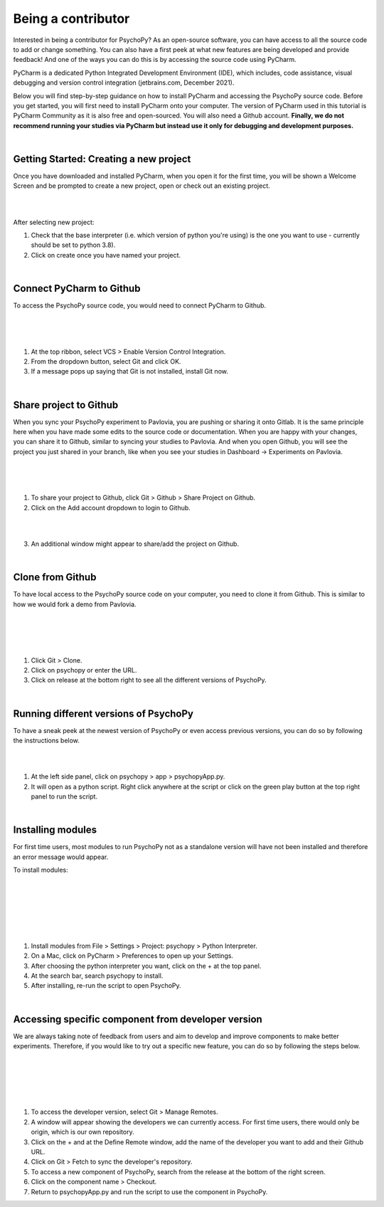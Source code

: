 
.. ifslides::

    .. image:: /_static/OST600.png
        :align: left
        :scale: 25 %
        
        
.. _pycharmIntro:

Being a contributor
====================

Interested in being a contributor for PsychoPy? As an open-source software, you can have access to all the source code to add or change something. You can also have a first peek at what new features are being developed and provide feedback! And one of the ways you can do this is by accessing the source code using PyCharm. 

PyCharm is a dedicated Python Integrated Development Environment (IDE), which includes, code assistance, visual debugging and version control integration (jetbrains.com, December 2021).

Below you will find step-by-step guidance on how to install PyCharm and accessing the PsychoPy source code. Before you get started, you will first need to install PyCharm onto your computer. The version of PyCharm used in this tutorial is PyCharm Community as it is also free and open-sourced. You will also need a Github account. **Finally, we do not recommend running your studies via PyCharm but instead use it only for debugging and development purposes.**

|
Getting Started: Creating a new project
---------------------------------------

Once you have downloaded and installed PyCharm, when you open it for the first time, you will be shown a Welcome Screen and be prompted to create a new project, open or check out an existing project.

|
.. image:: /_images/createProject.png

|
After selecting new project:

1) Check that the base interpreter (i.e. which version of python you're using) is the one you want to use - currently should be set to python 3.8).
2) Click on create once you have named your project.

|
Connect PyCharm to Github
----------------------------

To access the PsychoPy source code, you would need to connect PyCharm to Github.

|
.. image:: /_images/VCS_1.png
|
.. image:: /_images/VCS_2.png

|
1) At the top ribbon, select VCS > Enable Version Control Integration.
2) From the dropdown button, select Git and click OK.
3) If a message pops up saying that Git is not installed, install Git now.

|
Share project to Github
------------------------

When you sync your PsychoPy experiment to Pavlovia, you are pushing or sharing it onto Gitlab. It is the same principle here when you have made some edits to the source code or documentation. When you are happy with your changes, you can share it to Github, similar to syncing your studies to Pavlovia. And when you open Github, you will see the project you just shared in your branch, like when you see your studies in Dashboard -> Experiments on Pavlovia.   

|
.. image:: /_images/Git.png
|
.. image:: /_images/shareGit.png

|
1) To share your project to Github, click Git > Github > Share Project on Github.
2) Click on the Add account dropdown to login to Github.

|
.. image:: /_images/shareGit_Mac.png

|
3) An additional window might appear to share/add the project on Github.

|
Clone from Github
------------------

To have local access to the PsychoPy source code on your computer, you need to clone it from Github. This is similar to how we would fork a demo from Pavlovia.

|
.. image:: /_images/gitClone_1.png
|
.. image:: /_images/gitClone_2.png
|
.. image:: /_images/release.png

|
1) Click Git > Clone.
2) Click on psychopy or enter the URL.
3) Click on release at the bottom right to see all the different versions of PsychoPy.

|
Running different versions of PsychoPy
--------------------------------------

To have a sneak peek at the newest version of PsychoPy or even access previous versions, you can do so by following the instructions below.

|
.. image:: /_images/psychopyApp.png

|
1) At the left side panel, click on psychopy > app > psychopyApp.py.
2) It will open as a python script. Right click anywhere at the script or click on the green play button at the top right panel to run the script.

|
Installing modules
----------------------------

For first time users, most modules to run PsychoPy not as a standalone version will have not been installed and therefore an error message would appear.

To install modules:

|
.. image:: /_images/settings.png
|
.. image:: /_images/settingsMac.png
|
.. image:: /_images/pythonInterpreters_1.png
|
.. image:: /_images/pythonInterpreters_2.png
|
.. image:: /_images/psychopyModule.png

|
1) Install modules from File > Settings > Project: psychopy > Python Interpreter.
2) On a Mac, click on PyCharm > Preferences to open up your Settings.
3) After choosing the python interpreter you want, click on the + at the top panel.
4) At the search bar, search psychopy to install.
5) After installing, re-run the script to open PsychoPy.


|
Accessing specific component from developer version
----------------------------------------------------

We are always taking note of feedback from users and aim to develop and improve components to make better experiments. Therefore, if you would like to try out a specific new feature, you can do so by following the steps below.

|
.. image:: /_images/remote_1.png
|
.. image:: /_images/remote_2.png
|
.. image:: /_images/fetch.png
|
.. image:: /_images/newComponent.png

|
1) To access the developer version, select Git > Manage Remotes.
2) A window will appear showing the developers we can currently access. For first time users, there would only be origin, which is our own repository.
3) Click on the + and at the Define Remote window, add the name of the developer you want to add and their Github URL.
4) Click on Git > Fetch to sync the developer's repository.
5) To access a new component of PsychoPy, search from the release at the bottom of the right screen.
6) Click on the component name > Checkout.
7) Return to psychopyApp.py and run the script to use the component in PsychoPy.
